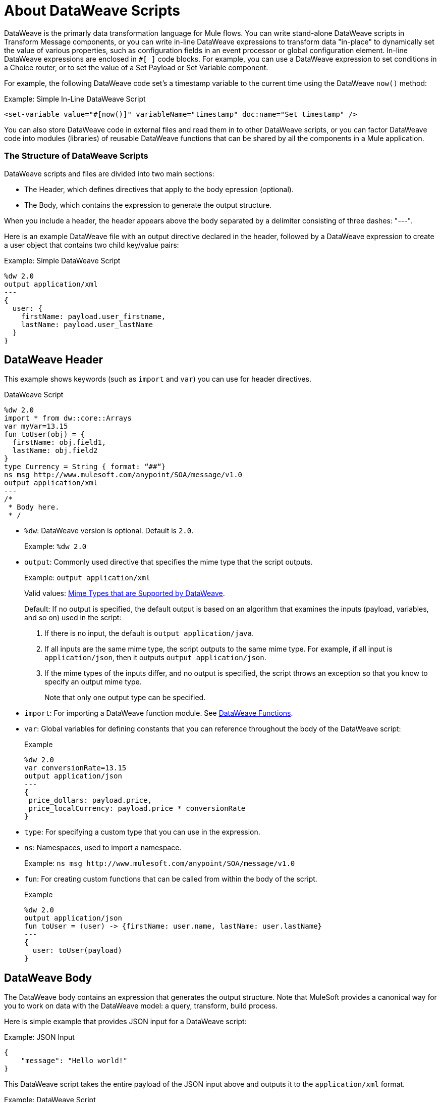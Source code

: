 = About DataWeave Scripts
:keywords: studio, anypoint, esb, transform, transformer, format, aggregate, rename, split, filter convert, xml, json, csv, pojo, java object, metadata, dataweave, data weave, datamapper, dwl, dfl, dw, output structure, input structure, map, mapping

DataWeave is the primarly data transformation language for Mule flows. You can write stand-alone DataWeave scripts in Transform Message components, or you can write in-line DataWeave expressions to transform data "in-place" to dynamically set the value of various properties, such as configuration fields in an event processor or global configuration element. In-line DataWeave expressions are enclosed in `#[ ]` code blocks. For example, you can use a DataWeave expression to set conditions in a Choice router, or to set the value of a Set Payload or Set Variable component.  

For example, the following DataWeave code set's a timestamp variable to the current time using the DataWeave `now()` method:

.Example: Simple In-Line DataWeave Script
[source, dataweave, linenums]
----
<set-variable value="#[now()]" variableName="timestamp" doc:name="Set timestamp" />
----

You can also store DataWeave code in external files and read them in to other DataWeave scripts, or you can factor DataWeave code into modules (libraries) of reusable DataWeave functions that can be shared by all the components in a Mule application.  


=== The Structure of DataWeave Scripts
DataWeave scripts and files are divided into two main sections:

* The Header, which defines directives that apply to the body epression (optional).

* The Body, which contains the expression to generate the output structure.

When you include a header, the header appears above the body separated by a delimiter consisting of three dashes: "---". 

Here is an example DataWeave file with an output directive declared in the header, followed by a DataWeave expression to create a user object that contains two child key/value pairs:

.Example: Simple DataWeave Script
[source, dataweave, linenums]
----
%dw 2.0
output application/xml
---
{
  user: {
    firstName: payload.user_firstname,
    lastName: payload.user_lastName
  }
}
----

== DataWeave Header

This example shows keywords (such as `import` and `var`) you can use for header directives.

.DataWeave Script
[source, dataweave, linenums]
----
%dw 2.0
import * from dw::core::Arrays
var myVar=13.15
fun toUser(obj) = {
  firstName: obj.field1,
  lastName: obj.field2
}
type Currency = String { format: “##“}
ns msg http://www.mulesoft.com/anypoint/SOA/message/v1.0
output application/xml
---
/*
 * Body here.
 * /
----

* `%dw`: DataWeave version is optional. Default is `2.0`.
+
Example: `%dw 2.0`
+
* `output`: Commonly used directive that specifies the mime type that the script outputs.
+
Example: `output application/xml`
+
Valid values: link:dataweave-formats[Mime Types that are Supported by DataWeave].
+
Default: If no output is specified, the default output is based on an algorithm that examines the inputs (payload, variables, and so on) used in the script:
+
. If there is no input, the default is `output application/java`.
. If all inputs are the same mime type, the script outputs to the same mime type. For example, if all input is `application/json`, then it outputs `output application/json`.
. If the mime types of the inputs differ, and no output is specified,  the script throws an exception so that you know to specify an output mime type.
+
Note that only one output type can be specified.
+
* `import`: For importing a DataWeave function module. See link:dw-functions[DataWeave Functions].
* `var`: Global variables for defining constants that you can reference throughout the body of the DataWeave script:
+
.Example
[source, dataweave, linenums]
----
%dw 2.0
var conversionRate=13.15
output application/json
---
{
 price_dollars: payload.price,
 price_localCurrency: payload.price * conversionRate
}
----
+
* `type`: For specifying a custom type that you can use in the expression.
+
* `ns`: Namespaces, used to import a namespace.
+
Example: `ns msg +http://www.mulesoft.com/anypoint/SOA/message/v1.0+`
+
* `fun`: For creating custom functions that can be called from within the body of the script.
+
.Example
[source, dataweave, linenums]
----
%dw 2.0
output application/json
fun toUser = (user) -> {firstName: user.name, lastName: user.lastName}
---
{
  user: toUser(payload)
}
----

== DataWeave Body

The DataWeave body contains an expression that generates the output structure. Note that MuleSoft provides a canonical way for you to work on data with the DataWeave model: a query, transform, build process.

Here is simple example that provides JSON input for a DataWeave script:

.Example: JSON Input
[source,JSON,linenums]
----
{
    "message": "Hello world!"
}
----

This DataWeave script takes the entire payload of the JSON input above and outputs it to the `application/xml` format.

.Example: DataWeave Script
[source,DataWeave,linenums]
----
%dw 2.0
output application/xml
---
payload
----

The next example shows the XML output produced by the DataWeave script:

.Example: XML Output
[source,XML,linenums]
----
<?xml version='1.0' encoding='UTF-8'?>
<message>Hello world!</message>
----

A good mental model for approaching the transformation script is to normalize the input to the JSON-like <<dataweave-formats#format_dataweave, `application/dw`>> format. This can help you determine whether any error is a formatting or a scripting error. So, for example, you might transform your `application/json` input to `application/dw` if you get an error when trying to transform it to XML (`application/xml`).

.Example: JSON Input
[source,JSON,linenums]
----
{
    "size" : 1,
    "person": {
      "name": "Yoda"
    }
}
----

If you use the following script in the attempt to transform the JSON above to XML, you will receive an error (`Unexpected internal error`) because the JSON input lacks a single root. So the error is caused by a formatting error.

.Example: Script that Outputs application/xml
[source,DataWeave,linenums]
----
%dw 2.0
output application/xml
---
payload
----

To isolate the error to an output formatting error, instead of a syntax problem in your DataWeave code, you can change the output format to `application/dw` like this:

.Example: DataWeave Script that Outputs application/dw
[source,DataWeave,linenums]
----
%dw 2.0
output application/dw
---
payload
----

Now the script produces `application/dw` output without an error:

.Example: application/dw Output
----
{
  size: 1,
  person: {
    name: "Yoda"
  }
}
----

This process lets you isolate errors that are output formatting errors instead of errors in your DataWeave code. In the previous example, you have now isolated the error to something specifically about XML data structures. 

To troubleshoot this isssue, notice that the output above does not provide a single root element, as required by the XML format. So, to fix the script for XML output, you need to provide a single root element, for example:

.Example: Script that Outputs application/xml
[source,DataWeave,linenums]
----
%dw 2.0
output application/xml
---
{
    "myroot" : payload
}
----

Now the output meets the requirements, so when you change the output directive back to application/xml, the result produces valid XML output.

.Example: XML Output Containing a Single XML Root
[source,XML,linenums]
----
<?xml version='1.0' encoding='UTF-8'?>
<myroot>
  <size>1</size>
  <person>
    <name>Yoda</name>
  </person>
</myroot>
----

=== Including Headers in In-Line DataWeave Scripts
You can also include header directives when you write in-line DataWeave scripts, by flattening all the lines in the DataWeave script into a single line. For smaller DataWeave scripts, this allows you to quickly apply header directives without having to add a separate Transform Message component to set a variable, then substitue the variable in the next Event processor. 

For example, here is the Mule configuration XML to create the same valid XML output as the previous Transform Message component: 

.Example: Simple In-Line DataWeave Script
[source, dataweave, linenums]
----
<set-payload value="#[output application/xml --- { myroot: payload } ]" doc:name="Set Payload" />
----

Note that the DataWeave documentation provides numerous <<see_also, transformation examples>>.

// TODO: NEED MORE INFO HERE... show XML vs DW vs JSON

////
Note that the output of a DataWeave expression can include these data types:

* Simple Values: Strings and numbers, for example: `Some String`, `18`.
* Arrays: A sequence of comma separated values, for example: `1, 2, 3`. The values can be any supported data type.
* Objects: A collection of key-value pairs, for example: `{"key": "some value"}`. The values can be any supported data type.
////

== Transforming Data Formats in In-Line DataWeave Scripts

== DataWeave Comments
Comments that use a Java-like syntax are also accepted by DataWeave.
----
// My single-line comment here.

/*
 * My multi-line comment here.
 */
----

== dwl File

In addition to specifying DataWeave scripts in the Transform and other components, you can also specify the scripts in a `.dwl` file. In Studio projects, your script files are stored in `src/main/resources`.

[[see_also]]
== See Also

link:dataweave-selectors[DataWeave Selectors]

link:dw-functions[DataWeave Functions]

link:dataweave-cookbook[DataWeave Cookbook]

link:dataweave-formats[Data Formats Supported by DataWeave]

link:dataweave-types#functions-and-lambdas[Functions and Lambdas]


////
== See Also
////
